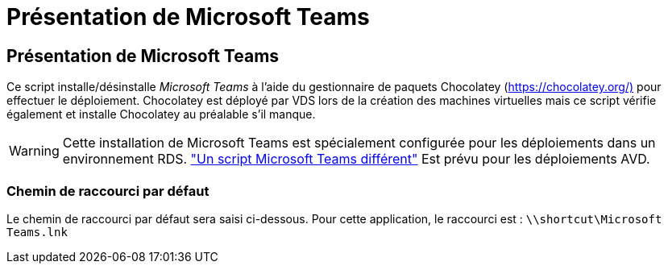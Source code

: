 = Présentation de Microsoft Teams
:allow-uri-read: 




== Présentation de Microsoft Teams

Ce script installe/désinstalle _Microsoft Teams_ à l'aide du gestionnaire de paquets Chocolatey (https://chocolatey.org/)[] pour effectuer le déploiement. Chocolatey est déployé par VDS lors de la création des machines virtuelles mais ce script vérifie également et installe Chocolatey au préalable s'il manque.


WARNING: Cette installation de Microsoft Teams est spécialement configurée pour les déploiements dans un environnement RDS. link:scriptlibrary.MicrosoftTeamsAVD.html["Un script Microsoft Teams différent"] Est prévu pour les déploiements AVD.



=== Chemin de raccourci par défaut

Le chemin de raccourci par défaut sera saisi ci-dessous. Pour cette application, le raccourci est : `\\shortcut\Microsoft Teams.lnk`
